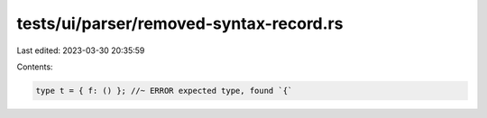 tests/ui/parser/removed-syntax-record.rs
========================================

Last edited: 2023-03-30 20:35:59

Contents:

.. code-block:: rs

    type t = { f: () }; //~ ERROR expected type, found `{`


